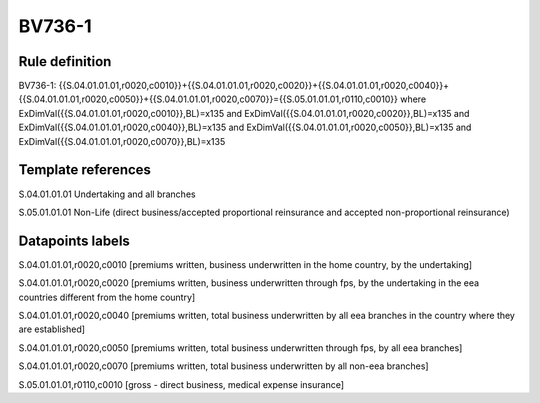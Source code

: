 =======
BV736-1
=======

Rule definition
---------------

BV736-1: {{S.04.01.01.01,r0020,c0010}}+{{S.04.01.01.01,r0020,c0020}}+{{S.04.01.01.01,r0020,c0040}}+{{S.04.01.01.01,r0020,c0050}}+{{S.04.01.01.01,r0020,c0070}}={{S.05.01.01.01,r0110,c0010}} where ExDimVal({{S.04.01.01.01,r0020,c0010}},BL)=x135 and ExDimVal({{S.04.01.01.01,r0020,c0020}},BL)=x135 and ExDimVal({{S.04.01.01.01,r0020,c0040}},BL)=x135 and ExDimVal({{S.04.01.01.01,r0020,c0050}},BL)=x135 and ExDimVal({{S.04.01.01.01,r0020,c0070}},BL)=x135


Template references
-------------------

S.04.01.01.01 Undertaking and all branches

S.05.01.01.01 Non-Life (direct business/accepted proportional reinsurance and accepted non-proportional reinsurance)


Datapoints labels
-----------------

S.04.01.01.01,r0020,c0010 [premiums written, business underwritten in the home country, by the undertaking]

S.04.01.01.01,r0020,c0020 [premiums written, business underwritten through fps, by the undertaking in the eea countries different from the home country]

S.04.01.01.01,r0020,c0040 [premiums written, total business underwritten by all eea branches in the country where they are established]

S.04.01.01.01,r0020,c0050 [premiums written, total business underwritten through fps, by all eea branches]

S.04.01.01.01,r0020,c0070 [premiums written, total business underwritten by all non-eea branches]

S.05.01.01.01,r0110,c0010 [gross - direct business, medical expense insurance]



